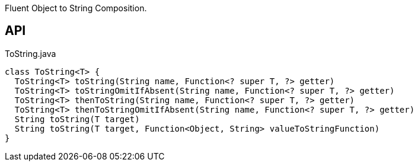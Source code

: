 :Notice: Licensed to the Apache Software Foundation (ASF) under one or more contributor license agreements. See the NOTICE file distributed with this work for additional information regarding copyright ownership. The ASF licenses this file to you under the Apache License, Version 2.0 (the "License"); you may not use this file except in compliance with the License. You may obtain a copy of the License at. http://www.apache.org/licenses/LICENSE-2.0 . Unless required by applicable law or agreed to in writing, software distributed under the License is distributed on an "AS IS" BASIS, WITHOUT WARRANTIES OR  CONDITIONS OF ANY KIND, either express or implied. See the License for the specific language governing permissions and limitations under the License.

Fluent Object to String Composition.

== API

[source,java]
.ToString.java
----
class ToString<T> {
  ToString<T> toString(String name, Function<? super T, ?> getter)
  ToString<T> toStringOmitIfAbsent(String name, Function<? super T, ?> getter)
  ToString<T> thenToString(String name, Function<? super T, ?> getter)
  ToString<T> thenToStringOmitIfAbsent(String name, Function<? super T, ?> getter)
  String toString(T target)
  String toString(T target, Function<Object, String> valueToStringFunction)
}
----

